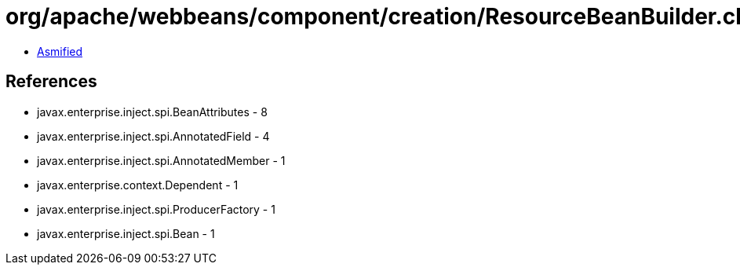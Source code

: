 = org/apache/webbeans/component/creation/ResourceBeanBuilder.class

 - link:ResourceBeanBuilder-asmified.java[Asmified]

== References

 - javax.enterprise.inject.spi.BeanAttributes - 8
 - javax.enterprise.inject.spi.AnnotatedField - 4
 - javax.enterprise.inject.spi.AnnotatedMember - 1
 - javax.enterprise.context.Dependent - 1
 - javax.enterprise.inject.spi.ProducerFactory - 1
 - javax.enterprise.inject.spi.Bean - 1
